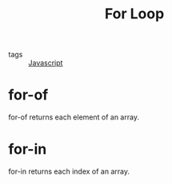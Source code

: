 #+title: For Loop
#+ROAM_TAGS: Javascript

- tags :: [[file:20210327205115-javascript.org][Javascript]]

* for-of
  for-of returns each element of an array.

* for-in
  for-in returns each index of an array.
